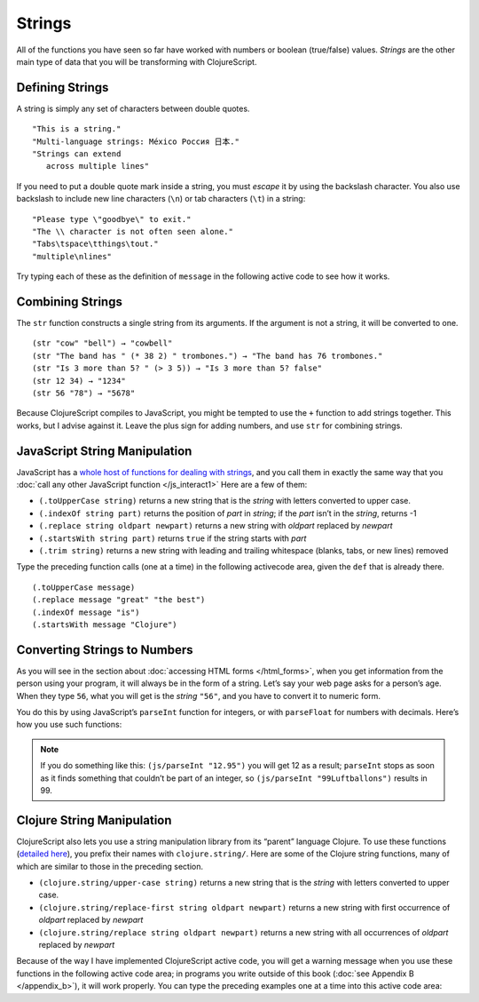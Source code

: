 ..  Copyright © J David Eisenberg
.. |---| unicode:: U+2014  .. em dash, trimming surrounding whitespace
   :trim:

Strings
::::::::::::::::

All of the functions you have seen so far have worked with numbers or boolean (true/false) values. *Strings* are the other main type of data that you will be transforming with ClojureScript. 

Defining Strings
=================

A string is simply any set of characters between double quotes.
    
::
    
    "This is a string."
    "Multi-language strings: México Россия 日本."
    "Strings can extend
       across multiple lines"

If you need to put a double quote mark inside a string, you must *escape* it by using the backslash character. You also use backslash to include new line characters (``\n``) or tab characters (``\t``) in a string:
    
::
    
    "Please type \"goodbye\" to exit."
    "The \\ character is not often seen alone."
    "Tabs\tspace\tthings\tout."
    "multiple\nlines"
    
Try typing each of these as the definition of ``message`` in the following active code to see how it works.
    
.. activecode:: strings
    :caption: Experiment with strings
    :language: clojurescript
    
    (def message "This is a string.")
    message
    
Combining Strings
==================

The ``str`` function constructs a single string from its arguments. If the argument is not a string, it will be converted to one.

::
    
    (str "cow" "bell") → "cowbell"
    (str "The band has " (* 38 2) " trombones.") → "The band has 76 trombones."
    (str "Is 3 more than 5? " (> 3 5)) → "Is 3 more than 5? false"
    (str 12 34) → "1234"
    (str 56 "78") → "5678"
    
Because ClojureScript compiles to JavaScript, you might be tempted to use the ``+`` function to add strings together. This works, but I advise against it. Leave the plus sign for adding numbers, and use ``str`` for combining strings.

JavaScript String Manipulation
================================

JavaScript has a `whole host of functions for dealing with strings`_, and you call them in exactly the same way that you
:doc:`call any other JavaScript function </js_interact1>` Here are a few of them:

.. _whole host of functions for dealing with strings: https://developer.mozilla.org/en-US/docs/Web/JavaScript/Reference/Global_Objects/String

* ``(.toUpperCase string)`` returns a new string that is the *string* with letters converted to upper case.
* ``(.indexOf string part)`` returns the position of *part* in *string*; if the *part* isn’t in the *string*, returns -1
* ``(.replace string oldpart newpart)`` returns a new string with *oldpart* replaced by *newpart*
* ``(.startsWith string part)`` returns ``true`` if the string starts with *part*
* ``(.trim string)`` returns a new string with leading and trailing whitespace (blanks, tabs, or new lines) removed
    
Type the preceding function calls (one at a time) in the following activecode area, given the ``def`` that is already there.
    
::
    
    (.toUpperCase message)
    (.replace message "great" "the best")
    (.indexOf message "is")
    (.startsWith message "Clojure")

.. activecode:: strings-js
    :caption: JavaScript String Functions
    :language: clojurescript
    
    (def message "ClojureScript is great!")
    
Converting Strings to Numbers
===============================

As you will see in the section about :doc:`accessing HTML forms </html_forms>`, when you get information from the person using your program, it will always be in the form of a string. Let’s say your web page asks for a person’s age. When they type ``56``, what you will get is the *string* ``"56"``, and you have to convert it to numeric form.
    
You do this by using JavaScript’s ``parseInt`` function for integers, or with ``parseFloat`` for numbers with decimals.  Here’s how you use such functions:
    
.. activecode:: numeric_conversion
    :caption: Strings to Numbers
    :language: clojurescript
    
    (defn convert-test []
       (let [int-str "123"
             float-str "456.78"
             int-value (js/parseInt int-str)
             float-value (js/parseFloat float-str)]
         (+ int-value float-value)))
       
     (convert-test)
     
.. note::
    
    If you do something like this: ``(js/parseInt "12.95")`` you will get 12 as a result; ``parseInt`` stops as soon as it finds something that couldn’t be part of an integer, so ``(js/parseInt "99Luftballons")`` results in 99.

Clojure String Manipulation
=============================

ClojureScript also lets you use a string manipulation library from its “parent” language Clojure. To use these functions (`detailed here`_), you prefix their names
with ``clojure.string/``. Here are some of the Clojure string functions, many of which are similar to those in the preceding section.

.. _detailed here: http://clojuredocs.org/clojure.string
    
* ``(clojure.string/upper-case string)`` returns a new string that is the *string* with letters converted to upper case.
* ``(clojure.string/replace-first string oldpart newpart)`` returns a new string with first occurrence of *oldpart* replaced by *newpart*
* ``(clojure.string/replace string oldpart newpart)`` returns a new string with all occurrences of *oldpart* replaced by *newpart*

Because of the way I have implemented ClojureScript active code, you will get a warning message when you use these functions in the following active code area; in programs you write outside of this book (:doc:`see Appendix B </appendix_b>`), it will work properly. You can type the preceding examples one at a time into this active code area:

.. activecode:: strings-clj
    :caption: Functions from Clojure’s string namespace
    :language: clojurescript
    
    (def message "ClojureScript is great!")

